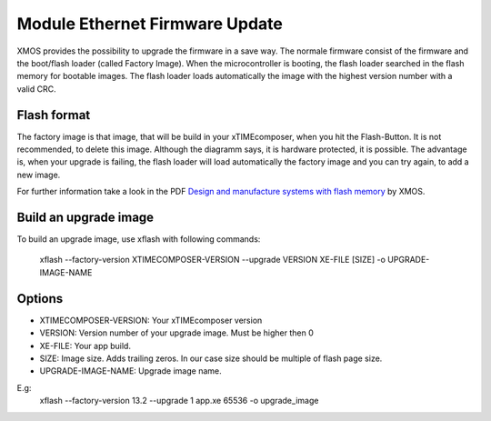 .. _enet_overview_label:

Module Ethernet Firmware Update
===============

XMOS provides the possibility to upgrade the firmware in a save way. The normale firmware consist of the firmware and the boot/flash loader (called Factory Image).
When the microcontroller is booting, the flash loader searched in the flash memory for bootable images. The flash loader loads automatically the image
with the highest version number with a valid CRC.

Flash format
--------------

.. image:: images/flash_partition_structure.png
   	:scale: 50 %
	:target: `Design and manufacture systems with flash memory`_

The factory image is that image, that will be build in your xTIMEcomposer, when you hit the Flash-Button. It is not recommended, to delete this image. Although the diagramm
says, it is hardware protected, it is possible. 
The advantage is, when your upgrade is failing, the flash loader will load automatically the factory image and you can try again, to add a new image.

For further information take a look in the PDF `Design and manufacture systems with flash memory`_ by XMOS.


Build an upgrade image
---------------

To build an upgrade image, use xflash with following commands:

	xflash --factory-version XTIMECOMPOSER-VERSION --upgrade VERSION XE-FILE [SIZE] -o UPGRADE-IMAGE-NAME
	
Options
--------------

* XTIMECOMPOSER-VERSION: Your xTIMEcomposer version
* VERSION: Version number of your upgrade image. Must be higher then 0
* XE-FILE: Your app build.
* SIZE: Image size. Adds trailing zeros. In our case size should be multiple of flash page size.
* UPGRADE-IMAGE-NAME: Upgrade image name. 

E.g:
	xflash --factory-version 13.2 --upgrade 1 app.xe 65536 -o upgrade_image
	
	
.. _Design and manufacture systems with flash memory: https://download.xmos.com/XM-000949-PC-9.pdf?auth=WzAsIjkxLjE4Ljg1LjExIiwxNDUwMzQxMzA5LCJYTS0wMDA5NDktUEMtOS5wZGYiXQ==
